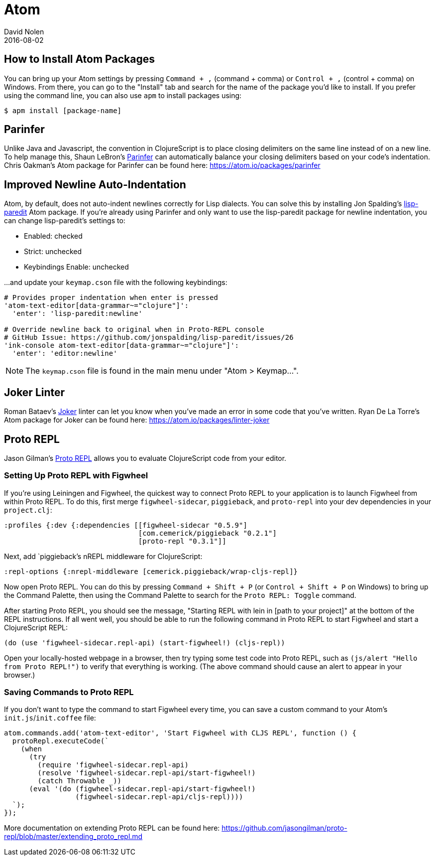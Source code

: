 = Atom
David Nolen
2016-08-02
:type: tools
:toc: macro
:icons: font

[[packages]]
== How to Install Atom Packages

You can bring up your Atom settings by pressing `Command + ,` (command + comma)
or `Control + ,` (control + comma) on Windows. From there, you can go to the
"Install" tab and search for the name of the package you'd like to install. If
you prefer using the command line, you can also use `apm` to install packages
using:

----
$ apm install [package-name]
----

[[parinfer]]
== Parinfer

Unlike Java and Javascript, the convention in ClojureScript is to place closing
delimiters on the same line instead of on a new line. To help manage this,
Shaun LeBron's https://atom.io/packages/parinfer[Parinfer] can automatically
balance your closing delimiters based on your code's indentation. Chris
Oakman's Atom package for Parinfer can be found here:
https://atom.io/packages/parinfer

[[indentation]]
== Improved Newline Auto-Indentation

Atom, by default, does not auto-indent newlines correctly for Lisp dialects. You
can solve this by installing Jon Spalding's
https://atom.io/packages/lisp-paredit[lisp-paredit] Atom package. If
you're already using Parinfer and only want to use the lisp-paredit package for
newline indentation, you can change lisp-paredit's settings to:

* Enabled: checked
* Strict: unchecked
* Keybindings Enable: unchecked

...and update your `keymap.cson` file with the following keybindings:

----
# Provides proper indentation when enter is pressed
'atom-text-editor[data-grammar~="clojure"]':
  'enter': 'lisp-paredit:newline'

# Override newline back to original when in Proto-REPL console
# GitHub Issue: https://github.com/jonspalding/lisp-paredit/issues/26
'ink-console atom-text-editor[data-grammar~="clojure"]':
  'enter': 'editor:newline'
----

NOTE: The `keymap.cson` file is found in the main menu under "Atom > Keymap...".

[[linters]]
== Joker Linter

Roman Bataev's https://github.com/candid82/joker[Joker] linter can let you know
when you've made an error in some code that you've written. Ryan De La Torre's
Atom package for Joker can be found here: https://atom.io/packages/linter-joker

[[proto-repl]]
== Proto REPL

Jason Gilman's https://atom.io/packages/proto-repl[Proto REPL] allows you to
evaluate ClojureScript code from your editor.

=== Setting Up Proto REPL with Figwheel

If you're using Leiningen and Figwheel, the quickest way to connect Proto REPL
to your application is to launch Figwheel from within Proto REPL. To do this,
first merge `figwheel-sidecar`, `piggieback`, and `proto-repl` into your dev
dependencies in your `project.clj`:

[source,clojure]
----
:profiles {:dev {:dependencies [[figwheel-sidecar "0.5.9"]
                                [com.cemerick/piggieback "0.2.1"]
                                [proto-repl "0.3.1"]]
----

Next, add `piggieback`'s nREPL middleware for ClojureScript:

[source,clojure]
----
:repl-options {:nrepl-middleware [cemerick.piggieback/wrap-cljs-repl]}
----

Now open Proto REPL. You can do this by pressing `Command + Shift + P` (or
`Control + Shift + P` on Windows) to bring up the Command Palette, then using
the Command Palette to search for the `Proto REPL: Toggle` command.

After starting Proto REPL, you should see the message, "Starting REPL with lein
in [path to your project]" at the bottom of the REPL instructions. If all went
well, you should be able to run the following command in Proto REPL to start
Figwheel and start a ClojureScript REPL:

[source,clojure]
----
(do (use 'figwheel-sidecar.repl-api) (start-figwheel!) (cljs-repl))
----

Open your locally-hosted webpage in a browser, then try typing some test code
into Proto REPL, such as `(js/alert "Hello from Proto REPL!")` to verify that
everything is working. (The above command should cause an alert to appear in
your browser.)

=== Saving Commands to Proto REPL

If you don't want to type the command to start Figwheel every time, you can save
a custom command to your Atom's `init.js`/`init.coffee` file:

----
atom.commands.add('atom-text-editor', 'Start Figwheel with CLJS REPL', function () {
  protoRepl.executeCode(`
    (when
      (try
        (require 'figwheel-sidecar.repl-api)
        (resolve 'figwheel-sidecar.repl-api/start-figwheel!)
        (catch Throwable _))
      (eval '(do (figwheel-sidecar.repl-api/start-figwheel!)
                 (figwheel-sidecar.repl-api/cljs-repl))))
  `);
});
----

More documentation on extending Proto REPL can be found here:
https://github.com/jasongilman/proto-repl/blob/master/extending_proto_repl.md
